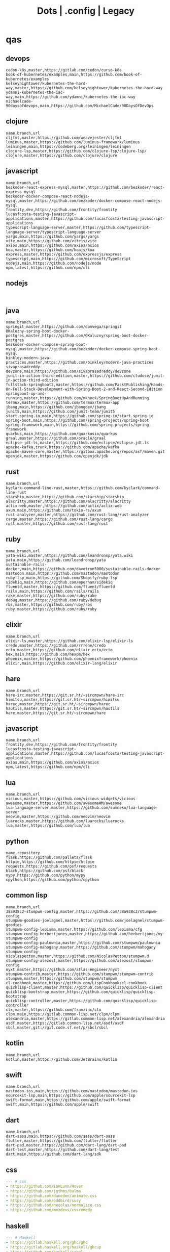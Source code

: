 #+TITLE: Dots | .config | Legacy

* qas
** devops
#+begin_src csv
cedon-k8s,master,https://gitlab.com/cedon/curso-k8s
book-of-kubernetes/examples,main,https://github.com/book-of-kubernetes/examples
kelseyhightower/kubernetes-the-hard-way,master,https://github.com/kelseyhightower/kubernetes-the-hard-way
ydamni-kubernetes-the-iac-way,main,https://github.com/ydamni/kubernetes-the-iac-way
michaelcade-90daysofdevops,main,https://github.com/MichaelCade/90DaysOfDevOps
#+end_src
** clojure
#+begin_src csv
name,branch,url
cljfmt,master,https://github.com/weavejester/cljfmt
luminus,master,https://github.com/luminus-framework/luminus
leiningen,main,https://codeberg.org/leiningen/leiningen
clojure-lsp,master,https://github.com/clojure-lsp/clojure-lsp/
clojure,master,https://github.com/clojure/clojure
#+end_src
** javascript
#+begin_src csv
name,branch,url
bezkoder-react-express-mysql,master,https://github.com/bezkoder/react-express-mysql
bezkoder-docker-compose-react-nodejs-mysql,master,https://github.com/bezkoder/docker-compose-react-nodejs-mysql
frontity,dev,https://github.com/frontity/frontity
lucasfcosta-testing-javascript-applications,master,https://github.com/lucasfcosta/testing-javascript-applications
typescript-language-server,master,https://github.com/typescript-language-server/typescript-language-server
yargs,main,https://github.com/yargs/yargs
vite,main,https://github.com/vitejs/vite
axios,main,https://github.com/axios/axios
koa,master,https://github.com/koajs/koa
express,master,https://github.com/expressjs/express
typescript,main,https://github.com/microsoft/TypeScript
nodejs,main,https://github.com/nodejs/node
npm,latest,https://github.com/npm/cli
#+end_src
** nodejs
#+begin_src csv

#+end_src
** java
#+begin_src csv
name,branch,url
springit,master,https://github.com/danvega/springit
OKaluzny-spring-boot-docker-postgres,master,https://github.com/OKaluzny/spring-boot-docker-postgres
bezkoder-docker-compose-spring-boot-mysql,master,https://github.com/bezkoder/docker-compose-spring-boot-mysql
binkley-modern-java-practices,master,https://github.com/binkley/modern-java-practices
sivaprasadreddy-devzone,main,https://github.com/sivaprasadreddy/devzone
junit-in-action-third-edition,master,https://github.com/ctudose/junit-in-action-third-edition
fullstack-springboot2,master,https://github.com/PacktPublishing/Hands-On-Full-Stack-Development-with-Spring-Boot-2-and-React-Second-Edition
springboot-up-and-running,master,https://github.com/mkheck/SpringBootUpAndRunning
termux,master,https://github.com/termux/termux-app
jbang,main,https://github.com/jbangdev/jbang
junit5,main,https://github.com/junit-team/junit5
start.spring.io,main,https://github.com/spring-io/start.spring.io
spring-boot,main,https://github.com/spring-projects/spring-boot
spring-framework,main,https://github.com/spring-projects/spring-framework
quarkus,main,https://github.com/quarkusio/quarkus
graal,master,https://github.com/oracle/graal
eclipse-jdt-ls,master,https://github.com/eclipse/eclipse.jdt.ls
apache-kafka,trunk,https://github.com/apache/kafka
apache-maven-core,master,https://gitbox.apache.org/repos/asf/maven.git
openjdk,master,https://github.com/openjdk/jdk
#+end_src
** rust
#+begin_src csv
name,branch,url
kyclark-command-line-rust,master,https://github.com/kyclark/command-line-rust
starship,master,https://github.com/starship/starship
alacritty,master,https://github.com/alacritty/alacritty
actix-web,master,https://github.com/actix/actix-web
axum,main,https://github.com/tokio-rs/axum
rust-analyzer,master,https://github.com/rust-lang/rust-analyzer
cargo,master,https://github.com/rust-lang/cargo
rust,master,https://github.com/rust-lang/rust
#+end_src
** ruby
#+begin_src csv
name,branch,url
yata-wiki,master,https://github.com/leandronsp/yata.wiki
yata,main,https://github.com/leandronsp/yata
sustainable-rails-docker,main,https://github.com/davetron5000/sustainable-rails-docker
mastodon,main,https://github.com/mastodon/mastodon
ruby-lsp,main,https://github.com/Shopify/ruby-lsp
sidekiq,main,https://github.com/mperham/sidekiq
fluentd,master,https://github.com/fluent/fluentd
rails,main,https://github.com/rails/rails
rake,master,https://github.com/ruby/rake
debug,master,https://github.com/ruby/debug
rbs,master,https://github.com/ruby/rbs
ruby,master,https://github.com/ruby/ruby
#+end_src
** elixir
#+begin_src csv
name,branch,url
elixir-ls,master,https://github.com/elixir-lsp/elixir-ls
credo,master,https://github.com/rrrene/credo
ecto,master,https://github.com/elixir-ecto/ecto
hex,main,https://github.com/hexpm/hex
phoenix,master,https://github.com/phoenixframework/phoenix
elixir,main,https://github.com/elixir-lang/elixir
#+end_src
** hare
#+begin_src csv
name,branch,url
hare-irc,master,https://git.sr.ht/~sircmpwn/hare-irc
himitsu,master,https://git.sr.ht/~sircmpwn/himitsu
harec,master,https://git.sr.ht/~sircmpwn/harec
hautils,master,https://git.sr.ht/~sircmpwn/hautils
hare,master,https://git.sr.ht/~sircmpwn/hare
#+end_src
** javascript
#+begin_src csv
name,branch,url
frontity,dev,https://github.com/frontity/frontity
lucasfcosta-testing-javascript-applications,master,https://github.com/lucasfcosta/testing-javascript-applications
axios,main,https://github.com/axios/axios
npm,latest,https://github.com/npm/cli
#+end_src
** lua
#+begin_src csv
name,branch,url
vicious,master,https://github.com/vicious-widgets/vicious
awesome,master,https://github.com/awesomeWM/awesome
lua-language-server,master,https://github.com/sumneko/lua-language-server
neovim,master,https://github.com/neovim/neovim
luarocks,master,https://github.com/luarocks/luarocks
lua,master,https://github.com/lua/lua
#+end_src
** python
#+begin_src csv
name,repository
flask,https://github.com/pallets/flask
httpie,https://github.com/httpie/httpie
requests,https://github.com/psf/requests
black,https://github.com/psf/black
mypy,https://github.com/python/mypy
cpython,https://github.com/python/cpython
#+end_src
** common lisp
#+begin_src csv
name,branch,url
38a938c2-stumpwm-config,master,https://github.com/38a938c2/stumpwm-config
stumpwm-goodies-joelagnel,master,https://github.com/joelagnel/stumpwm-goodies
stumpwm-config-lepisma,master,https://github.com/lepisma/cfg
stumpwm-config-herbertjones,master,https://github.com/herbertjones/my-stumpwm-config
stumpwm-config-paulownia,master,https://github.com/stumpwm/paulownia
stumpwm-config-mahogany,master,https://github.com/stumpwm/mahogany
stumpwm-config-nicolaspetton,master,https://github.com/NicolasPetton/stumpwm.d
stumpwm-config-alezost,master,https://github.com/alezost/stumpwm-config
nyxt,master,https://github.com/atlas-engineer/nyxt
stumpwm-contrib,master,https://github.com/stumpwm/stumpwm-contrib
stumpwm,master,https://github.com/stumpwm/stumpwm
cl-cookbook,master,https://github.com/LispCookbook/cl-cookbook
quicklisp-client,master,https://github.com/quicklisp/quicklisp-client
quicklisp-bootstrap,master,https://github.com/quicklisp/quicklisp-bootstrap
quicklisp-controller,master,https://github.com/quicklisp/quicklisp-controller
clx,master,https://github.com/franzinc/clx
clpm,main,https://gitlab.common-lisp.net/clpm/clpm
alexandria,master,https://gitlab.common-lisp.net/alexandria/alexandria
asdf,master,https://gitlab.common-lisp.net/asdf/asdf
sbcl,master,git://git.code.sf.net/p/sbcl/sbcl
#+end_src
** kotlin
#+begin_src csv
name,branch,url
kotlin,master,https://github.com/JetBrains/kotlin
#+end_src
** swift
#+begin_src csv
name,branch,url
mastodon-ios,main,https://github.com/mastodon/mastodon-ios
sourcekit-lsp,main,https://github.com/apple/sourcekit-lsp
swift-format,main,https://github.com/apple/swift-format
swift,main,https://github.com/apple/swift
#+end_src
** dart
#+begin_src csv
name,branch,url
dart-sass,main,https://github.com/sass/dart-sass
flutter,master,https://github.com/flutter/flutter
dart-pad,master,https://github.com/dart-lang/dart-pad
dart-test,master,https://github.com/dart-lang/test
dart,main,https://github.com/dart-lang/sdk
#+end_src
** css
#+begin_src yaml
   --- # css
   - https://github.com/IanLunn/Hover
   - https://github.com/jgthms/bulma
   - https://github.com/daneden/animate.css
   - https://github.com/oddbird/susy
   - https://github.com/necolas/normalize.css
   - https://github.com/mozdevs/cssremedy
#+end_src
** haskell
#+begin_src yaml
--- # Haskell
- https://gitlab.haskell.org/ghc/ghc
- https://gitlab.haskell.org/haskell/ghcup
- https://github.com/haskell/cabal
- https://github.com/commercialhaskell/stack
- https://github.com/haskell/haskell-language-server
- https://github.com/koalaman/shellcheck
- https://github.com/jgm/pandoc
- https://github.com/elm/compiler
#+end_src
** zig
#+begin_src yaml
name,repository
zig,https://github.com/ziglang/zig
nitter,https://github.com/zedeus/nitter
river,https://github.com/ifreund/river
zls,https://github.com/zigtools/zls
zig-bootstrap,https://github.com/ziglang/zig-bootstrap
#+end_src
** perl
#+begin_src yaml
   --- # Perl
   - https://github.com/perltidy/perltidy
   - https://github.com/moose/Moose
   - https://github.com/richterger/Perl-LanguageServer
   - https://github.com/imapsync/imapsync
   - https://github.com/ddclient/ddclient
   - https://github.com/apache/avro
   - https://github.com/mojolicious/mojo
   - https://github.com/i3/i3
   - https://github.com/bugzilla/bugzilla
   - https://github.com/hachiojipm/awesome-perl
   - https://github.com/Perl/perl5
#+end_src
** dart
#+begin_src yaml
   --- # Dart
   - https://github.com/roughike/inKino
   - https://github.com/flame-engine/flame
   - https://github.com/felangel/bloc
   - https://github.com/flutter/plugins
   - https://github.com/dart-lang/build
   - https://github.com/dart-lang/sdk

#+end_src
* zae
    #+begin_src yaml
    ---
    builddep: builddep
    clean: autoremove
    depends: repoquery --requires --resolve
    download: ''
    fix: fix
    help: help
    info: info
    install: install
    installed: list installed
    remove: remove
    search: search
    sysupgrade: sysupgrade
    update: update
    upgrade: upgrade

    ---
    builddep: ''
    clean: autoremove
    depends: ''
    download: fetch
    fix: fix
    help: help
    info: query
    install: install
    installed: version
    remove: remove
    search: search
    sysupgrade: ''
    update: update
    upgrade: upgrade
    ---
    builddep: ''
    clean: autoremove
    depends: ''
    download: fetch
    fix: fix
    help: help
    info: query
    install: install
    installed: version
    remove: remove
    search: search
    sysupgrade: ''
    update: update
    upgrade: upgrade

    ---
    builddep: build-dep
    clean: nix-store --gc
    depends: depends
    download: download
    fix: install -f
    help: help
    info: show
    install: nix-env --install
    install+: nix-env --install -A
    installed: nix-env -qa
    remove: nix-env --uninstall
    search: nix-env -qa
    sysupgrade: ''
    update: nix-env --update
    upgrade: nix-env --upgrade


    ---
    builddep: ''
    clean: ''
    depends: ''
    download: ''
    fix: ''
    help: help
    info: ''
    install: "-S"
    installed: ''
    remove: "-R"
    search: "-Ss"
    sysupgrade: ''
    update: "-Syy"
    upgrade: "-Syu"


    ---
    builddep: ''
    clean: autoremove
    depends: ''
    download: fetch
    fix: fix
    help: help
    info: query
    install: install
    installed: version
    remove: remove
    search: search
    sysupgrade: ''
    update: update
    upgrade: upgrade

    #+end_src
* Dot
** golang
#+begin_src golang
package main

import (
	"flag"
	"fmt"
	"io/ioutil"
	"os"
	"path/filepath"
	"strings"
)

func main() {
	root := flag.String("deploy", "", "deploy dotfiles links")
	force := flag.Bool("force", false, "force redeployment of dotfiles links")
	flag.Parse()

	if *root == "" {
		flag.Usage()
		os.Exit(1)
	}

	ignore, err := ioutil.ReadFile(filepath.Join(*root, ".dotsignore"))

	if err != nil {
		fmt.Println(err)
		os.Exit(1)
	}

	fixed_ignored := strings.Split(string(ignore), "\n")
	fixed_root := filepath.Clean(*root)
	crawler(fixed_root, fixed_ignored, *force)
}

func crawler(root string, ignored []string, force bool) {
	filepath.Walk(root,
		func(path string, info os.FileInfo, err error) error {
			if err != nil {
				fmt.Println(err)
				return err
			}

			// check if it is to ignore file
			if filterOut(root, ignored) {
				return nil
			}

			linkFile(path, force)
			return nil
		})

	println("")
	fmt.Println("Ignored: ", ignored)
	fmt.Print("Root: ", root)
}

// ignore file if its is in .dotsignored
func filterOut(root string, ignored []string) bool {
	for _, item := range ignored {
		rooted_item := filepath.Join(root, item)
		if item == "" || strings.HasPrefix(root, rooted_item) {
			return true
		}
	}

	return false
}

func linkFile(path string, force bool) {
	if force {
		fmt.Print("Forcing re-linking")
	}

	// finally, print file to be linked
	fmt.Println(path)
}

#+end_src
** java
#+begin_src java
///usr/bin/env jbang "$0" "$@" ; exit $?
//DEPS info.picocli:picocli:4.6.3

// Instalation: curl -Ls https://sh.jbang.dev | bash -s - app setup

/*
 * Licensed to the Apache Software Foundation (ASF) under one
 * or more contributor license agreements.  See the NOTICE file
 * distributed with this work for additional information
 * regarding copyright ownership.  The ASF licenses this file
 * to you under the Apache License, Version 2.0 (the
 * "License"); you may not use this file except in compliance
 * with the License.  You may obtain a copy of the License at
 *
 *  http://www.apache.org/licenses/LICENSE-2.0
 *
 * Unless required by applicable law or agreed to in writing,
 * software distributed under the License is distributed on an
 * "AS IS" BASIS, WITHOUT WARRANTIES OR CONDITIONS OF ANY
 * KIND, either express or implied.  See the License for the
 * specific language governing permissions and limitations
 * under the License.
 */


import picocli.CommandLine;
import picocli.CommandLine.Command;
import picocli.CommandLine.Option;
import picocli.CommandLine.Parameters;

import java.util.ArrayList;
import java.util.Arrays;
import java.util.Comparator;
import java.util.HashSet;
import java.util.List;
import java.util.concurrent.Callable;
import java.util.stream.Collectors;
import java.util.stream.Stream;
import java.io.File;
import java.io.IOException;
import java.nio.file.FileSystems;
import java.nio.file.Files;
import java.nio.file.Path;

@Command(name = "Dot", mixinStandardHelpOptions = true, version = "Dot 0.1",
         description = "create symbolic links of a folder mirroring its tree structure into $HOME or custom folder")
class Main implements Callable<Integer> {

  @Option(names = { "-o", "--overwrite" }, description = "overwrite existent links.")
  private boolean overwrite;

  @Option(names = { "-p", "--pretend" }, description = "demonstrate files linking.")
  private boolean pretend;

  @Option(names = { "-c", "--create" }, description = "create links of dotfiles.")
  private boolean create;

  @Option(names = { "-i", "--info" }, description = "provide more information.")
  private boolean information;

  @Option(names = { "-f", "--from" }, paramLabel = "FOLDER", description = "source folder with all dotfiles.", required = true)
  String source;

  @Option(names = { "-t", "--to" }, paramLabel = "FOLDER", description = "folder to deliver symbolic links.")
  File destination;

  public static void main(String... args) {
    int exitCode = new CommandLine(new Main()).execute(args);
    System.exit(exitCode);
  }

  String infoList() {
    var result = String.format("-- information -- \n from: %s - to: %s - over: %s - pret: %s - create: %s\n",
                               source, destination, overwrite, pretend, create);

    return result;
  }

  @Override
  public Integer call() throws Exception { // your business logic goes here...

    if (source.isEmpty()) {

    }

    if (information) {
      System.out.println(infoList());
    }

    var ignore = new Ignored(source);
    System.out.println(String.format("Ignored: %s", ignore.finaList()));

    // var create = new Create(source, null);
    // create.run();

    return 0;
  }
}

class Ignored {
  String source;

  public Ignored(String source) {
    this.source = source;
  }

  final String[] defaultOnes = { ".git", ".dotsignore" };

  List<String> ignoredOnes() {
    var dotsFile = Path.of(this.source, ".dotsignore");
    List<String> dots = null;

    try {
      Stream<String> listedDots = Files.lines(dotsFile);
      dots = listedDots
        .distinct()
        .sorted(Comparator.reverseOrder())
        .collect(Collectors.toList());

      listedDots.close();
    } catch (IOException e) {
      System.out.println("Caught " + e);
    }

    return dots;
  }

  public List<String> finaList() {
    List<String> result = new ArrayList<>(Arrays.asList(defaultOnes));
    result.addAll(ignoredOnes());

    return result;
  }
}

class Create {
  List<String> ignoredOnes;
  String source;
  String destination;
  String home = System.getProperty("user.home");

  public Create(String source, String destination, List<String> ignoredOnes) {
    this.source = source;
    this.destination = destination;
    this.ignoredOnes = ignoredOnes;
  }

  public void clean() {
    throw new UnsupportedOperationException("not implemented");
  }

  public void overwrite() {
    throw new UnsupportedOperationException("not implemented");
  }

  public void pretend() {
    throw new UnsupportedOperationException("not implemented");

  }

  void apply() {
    throw new UnsupportedOperationException("not implemented");
    // Path start = FileSystems.getDefault().getPath(source);

    // try {
    // Files.walk(start)
    // .filter(path -> ignoredOnes.stream().map(i -> Path.of(source,
    // i).toString().startsWith(path.toString())))
    // .forEach(link -> {
    // // .filter(path -> path.toFile().isFile())
    // make_folder(link);
    // backup_item(link);
    // rm_faulty_link(link);
    // link_file(link); // target
    // fix_perm(link);
    // });
    // } catch (IOException e) {
    // System.out.println(e);
    // }
  }

  private void make_folder(String link) {
    throw new UnsupportedOperationException("not implemented");
  }

  private void backup_item(String link) {
    throw new UnsupportedOperationException("not implemented");
  }

  private void remove_faulty_link(String link) {
    throw new UnsupportedOperationException("not implemented");
  }

  private void link_file(String target, String link) {
    throw new UnsupportedOperationException("not implemented");
  }

  private void fix_permission(String link) {
    throw new UnsupportedOperationException("not implemented");
  }
}

#+end_src
** perl
#+begin_src perl
#!/usr/bin/perl -w

use v5.32;
use utf8;
use warnings;
use strict;
use Getopt::Long 'HelpMessage';
use Time::Piece;

# CLI PARSER

GetOptions(
    'from=s' => \my $from_name,
    'to=s' => \(my $to_name = '/home/'),
    'deploy' => \(my $deploy = 0),
    'pretend' => \(my $pretend = 0),
    'overwrite' => \(my $overwrite = 0),
    'info' =>  sub { say info() },
    'help' => sub { HelpMessage(0) }
) or HelpMessage(1);

die "\nFROM folder is required (--to)\n" unless $from_name;

# die unless we got the mandatory argument
HelpMessage(1) unless $from_name;

sub info
{
    return "-- general information --
from:
to: $to_name
deploy: $deploy
pretend: $pretend
overwrite: $overwrite"
}


# tbc
sub print_license { ... }

=head1 NAME

license - get license texts at the command line!

=head1 SYNOPSIS

  --from,-f        folder with dotfiles (required)
  --to,-to         location where to link files (defaults to $HOME)
  --pretend,-p     mimic deployment of symbolic links
  --deploy,-d      deploy dotfiles links
  --overwrite,-o   force redeployment of dotfiles links
  --info,-i        general information of internals commands
  --help,-h        Print this help

=head1 VERSION

0.01

=cut
#+end_src
** elixir
#+begin_src elixir
#! /usr/bin/env elixir

# Description: An opitionated dotfile deployer base on guix home and nix homemanager.

# Features:
# - the dotsignore file at the folder root behaves just like git's one ignoring undesired dotfiles.
# - Folders are not symlinked but created.
# - dry-run mode
# - remove faulty symlinks if found
# - backup non-symlink files to $HOME/.backup
# - fully implemented cli interface
# - GNU-Linux/BSD distros only

# TODO: walk through directories and perform actions per folder
# TODO: Accept git commit sha as source to symlink deployment.
# TODO: Read-only symlinks.
# TODO: dotsignore to accept hash-like folder. eg: .config{foo,bar,meh,forevis}
# TODO: set minimal permission to 0744

defmodule Dots do
  defp ignored(root, {:ok, files}) do
    File.stream!(files)
    |> Enum.map(&String.trim(&1))
    |> Enum.concat([".dotsignore"])
    |> Enum.map(&Path.join(root, &1))
    |> MapSet.new()
  end

  defp ignored(_root, {:error, nil}) do
    []
  end

  defp ignored_exist?(root) do
    root = Path.join(root, ".dotsignore")
    if File.exists?(root), do: {:ok, root}, else: {:error, nil}
  end

  defp ignore_me?(root, item) do
    ignored(root, ignored_exist?(root))
    |> Enum.any?(&String.starts_with?(item, &1))
  end

  def ls_r(path) do
    cond do
      File.regular?(path) ->
        [path]

      File.dir?(path) ->
        File.ls!(path)
        |> Enum.map(&Path.join(path, &1))
        |> Enum.map(&ls_r/1)
        |> Enum.concat()

      true ->
        []
    end
  end

  def run(root) do
    items = ls_r(root)

    for item <- items do
      unless ignore_me?(root, item) do
        target = item
        link_name = to_home(item, root)

        make_folder(link_name)
        link_file(target, link_name)
      end
    end
  end

  def to_home(item, root) do
    # /data/dots/.config/mpd/mpd.conf to $HOME/.config/mpd/mpd.conf
    String.replace(item, root, System.user_home())
  end

  def make_folder(link_name) do
    link_dir = Path.dirname(link_name)

    unless File.exists?(link_dir) do
      File.mkdir_p!(link_dir)
    end
  end

  def link_file(target, link_name) do
    unless File.exists?(link_name) do
      IO.puts("#{target} -> #{link_name}")
      File.ln_s!(target, link_name)
    end
  end

  def deploy(root) do
    run(root)
  end

  def pretend(root) do
    IO.puts("pretend-mode")
    IO.inspect(root)
  end

  def info(root) do
    IO.puts("root: #{root}")
  end
end

defmodule CLI do
  def main(args) do
    args
    |> OptionParser.parse(
      switches: [deploy: :string, pretend: :string, help: :boolean],
      aliases: [D: :deploy, P: :pretend, H: :help]
    )
    |> elem(0)
    |> run()
  end

  def help do
    IO.puts("Usage: dots [options]
  -D, --deploy                    symlink all dotfiles
  -P, --pretend                   pretend to symlink all dotfiles
  -H, --help                      cli options information")

    System.halt(0)
  end

  def run(deploy: root) do
    root = Path.dirname(IO.chardata_to_string(root))
    Dots.deploy(root)
  end

  def run(pretend: root) do
    root = Path.dirname(IO.chardata_to_string(root))
    Dots.pretend(root)
  end

  def run(help: true) do
    help()
  end

  def run(_) do
    help()
  end
end

CLI.main(System.argv())

#+end_src
* Cejo
** Ruby
     #+begin_src ruby
     def get_name_files(folder)
       name = folder.to_path
       files = []

       folder.children.each do |f|
	 files << f if f.file?
       end

       { name => files }
     end

     def prepare_folders
       Find.find(a) do |f|
	 next if f.start_with? a.join('.git').to_path # ignore .git folder

	 x = Pathname.new f
	 puts x.parent.to_path
       end

       # result = {}

       # SOURCE_FOLDER.children.each do |f|
       #   next unless f.basename.to_s != '.git' && f.directory?

       #   x = get_name_files f
       #   result[x.keys.first] = x.values
       # end

       # result
     end

     #+end_src
** .NET
*** Projects
      #+begin_src csharp
      using System.Collections.Generic;
      using System.IO;

      using Cero.Services;

      namespace Cero.Sections.Projects
      {
	  /// <summary>
	  ///  A set of values used to specify a project information to start.
	  /// </summary>
	  public class Cpython : IProject
	  {
	      private readonly Folders _folders;
	      private readonly Git _git;
	      private readonly Runners _runners;

	      public Cpython(Folders folders, Git git, Runners runners) =>
		  (_folders, _git, _runners) = (folders, git, runners);

	      ProjectInfo Info() => new ProjectInfo()
	      {
		  Name = "cpython",
		  Url = "https://github.com/python/cpython",
		  Folder = Path.Join(_folders.Builds, "cpython"),
		  Tag = "v3.8.2",
		  Commands = new List<(string, string)>
		  {                ("mkdir", "-pv build"),
		      ("make", "distclean"),
		      ("sh", $@"configure --prefix={ _folders.Local } --enable-optimizations --with-lto --with-pydebug"),
		      ("make", "-s"),
		      ("make", "-j2 install"),
		  }
	      };

	      public void Start() =>
		  new ProjectBuilder(_git, _runners, Info()).Build();
	  }
      }


      using System.Collections.Generic;
      using System.IO;

      using Cero.Services;

      namespace Cero.Sections.Projects
      {
	  /// <summary>
	  ///  A set of values used to specify a project information to start.
	  /// </summary>
	  public class Nyxt : IProject
	  {
	      private readonly Folders _folders;
	      private readonly Git _git;
	      private readonly Runners _runners;

	      public Nyxt(Folders folders, Git git, Runners runners) =>
		  (_folders, _git, _runners) = (folders, git, runners);


	      ProjectInfo Info() => new ProjectInfo()
	      {
		  Name = "nyxt",
		  Url = "https://github.com/atlas-engineer/nyxt",
		  Folder = Path.Join(_folders.Builds, "nyxt"),
		  Commands = new List<(string, string)>
		  {
		      ("make", "all NYXT_INTERNAL_QUICKLISP=true"),
		      ("make", $"install PREFIX={ _folders.Local }")
		  }
	      };

	      public void Start() =>
		  new ProjectBuilder(_git, _runners, Info()).Build();
	  }
      }
#+end_src
*** Packers
      #+begin_src csharp

      // "redhat.java",
      // "vscjava.vscode-java-debug",
      // "vscjava.vscode-maven",
      // "vscjava.vscode-java-test",
      // "vscjava.vscode-java-pack",
      // "vscjava.vscode-java-dependency",
      // "ms-vscode.go",
      // "ms-vscode.cpptools",
      // "ms-python.python",
      // "ms-python.anaconda-extension-pack",
      // "ms-python.anaconda-extension-pack",

      using Cero.Library;

      namespace Cero.Sections.Packers
      {
	  public class Go : IPacker
	  {
	      Di _di;

	      public string _name = "go";
	      public string _manager = "get";
	      string[] _packages = new string[]
	      {
		  "github.com/sourcegraph/go-langserver",
		  "golang.org/x/tools/cmd/gopls",
		  "golang.org/x/tools/cmd/goimports",
		  "github.com/saibing/bingo"
	      };

	      public Go(Di di) =>
		  _di = di;

	      public void Start()
	      {
		  dolist (var pack in _packages)
		      _di._runners.RunCommand(_name, $"{ _manager } -u -v { pack }");
	      }
	  }
      }


      using System.Linq;

      using Cero.Services;

      namespace Cero.Sections.Packers
      {
	  public class Cabal : IPacker
	  {
	      private readonly Runners _runners;

	      private readonly string _name;
	      private readonly string _manager;
	      private readonly string[] _packages;

	      public Cabal(Runners runners)
	      {
		  _runners = runners;

		  _name = "cabal";
		  _manager = "new-install";
		  _packages = new string[] { "hlint", "xmonad", "xmonad-contrib" };
	      }

	      private void InstallPackages()
	      {
		  dolist (var args in from pack in _packages
				       let args = $"{ _manager } --lib --upgrade { pack } --user"
				       qselect args)
		  {
		      _runners.RunCommand(_name, args);
		  }
	      }

	      public void Start()
	      {
		  _runners.RunCommand(_name, $"update");
		  InstallPackages();
	      }
	  }
      }

      using System.Linq;

      using Cero.Services;

      namespace Cero.Sections.Packers
      {
	  public class Cargo : IPacker
	  {
	      private readonly Runners _runners;

	      private readonly string _name;
	      private readonly string _manager;
	      private readonly string[] _packages;

	      public Cargo(Runners runners)
	      {
		  _runners = runners;

		  _name = "cargo";
		  _manager = "install";
		  _packages = new string[] { "ripgrep" };
	      }

	      public void Start()
	      {
		  dolist (var args in from pack in _packages
				       let args = $"{_manager} { pack }"
				       select args)
		  {
		      _runners.RunCommand(_name, args);
		  }
	      }
	  }
      }

      using System.IO;
      using System.Net;
      using System.Linq;

      using Cero.Services;

      namespace Cero.Sections.Packers
      {
	  public class QuickLisp : IPacker
	  {
	      private readonly WebClient _webClient;
	      private readonly Runners _runners;
	      private readonly Folders _folders;

	      private readonly string _name;
	      private readonly string[] _packages = default!;
	      private readonly string _quickLispFile;
	      private readonly string _quickLispSetupFile;

	      public QuickLisp(WebClient webClient, Folders folders, Runners runners)
	      {
		  _webClient = webClient;
		  _folders = folders;
		  _runners = runners;

		  _name = "sbcl";
		  _packages = new string[]
		  {
		      ":quicklisp-slime-helper", ":swank", ":clx", ":cl-ppcre", ":alexandria",
		      ":xembed", ":xml-emitter", ":dbus", ":prove", ":swank"
		  };
		  _quickLispFile = Path.Join(_folders.Home, "quicklisp.lisp");
		  _quickLispSetupFile = Path.Combine(_folders.Home, "quicklisp", "setup.lisp");
	      }

	      private void GetQuickLispFile()
	      {
		  if (File.Exists(_quickLispFile)) { return; }

		  _webClient.DownloadFile("https://beta.quicklisp.org/quicklisp.lisp", _quickLispFile);
	      }

	      private void InstallQuickLisp()
	      {
		  if (File.Exists(_quickLispSetupFile)) { return; }

		  var args = $@"--load { _quickLispFile } --eval (quicklisp-quickstart:install) --eval (quit)";
		  _runners.RunCommand(_name, args);
	      }

	      private void InstallPackages()
	      {
		  dolist (var args in from pack in _packages
				       let args = $@"--eval ""(ql:quickload ""{ pack }"")"" --eval (quit)"
				       select args)
		  {
		      _runners.RunCommand(_name, args);
		  }
	      }

	      public void Start()
	      {
		  GetQuickLispFile();
		  InstallQuickLisp();
		  InstallPackages();
	      }
	  }
      }


      using System.IO;
      using System.Net;

      using Cero.Services;
      using System.Linq;

      namespace Cero.Sections.Packers
      {
	  public class RustUp : IPacker
	  {
	      WebClient _webClient;
	      private readonly Folders _folders;
	      private readonly Runners _runners;

	      private readonly string _name;
	      private readonly string _manager;
	      private readonly string[] _packages;

	      public RustUp(WebClient webClient, Folders folders, Runners runners)
	      {
		  _webClient = webClient;
		  _folders = folders;
		  _runners = runners;

		  _name = "rustup";
		  _manager = "component";
		  _packages = new string[] { "rls", "rust-analysis", "rust-src", "clippy" };
	      }

	      string RustInit() =>
		  Path.Join(_folders.Home, "rustup-init.sh");

	      void GetRustUp()
	      {
		  if (File.Exists(RustInit())) { return; }

		  _webClient.DownloadFile(
		      "https://raw.githubusercontent.com/rust-lang/rustup/master/rustup-init.sh",
		      RustInit());
	      }

	      void InstallRustUp()
	      {
		  if (File.Exists(Path.Join(_folders.Home, ".rustup"))) { return; }

		  _runners.RunCommand("sh", $"{ RustInit() }");
	      }

	      public void InstallPackages()
	      {
		  dolist (var args in from pack in _packages
				       let args = $"{_manager} add { pack }"
				       select args)
		  {
		      _runners.RunCommand(_name, args);
		  }
	      }

	      public void Start()
	      {
		  GetRustUp();
		  InstallRustUp();
		  InstallPackages();
	      }
	  }
      }
      #+end_src
** Python
#+begin_src python

	 def advice(self) -> None:
	     """Additional instruction before building."""
	     from shutil import copy2

	     definitions = VARS.build / folder / "config.def.h"
	     config = VARS.build / folder / "config.h"
	     for file in definitions, config:
		 file.unlink()

	     source = VARS.software / "st_config.def.h"
	     copy2(source, definitions)


     pip  = ("requests",
	     "pyre-check",
	     "pyxdg",
	     "pillow",
	     "pyqt5",
	     "doc8",
	     "html5lib",
	     "grip",
	     "ninja",
	     "scipy",
	     "pep8",
	     "virtualenvwrapper",
	     "dulwich",
	     "fastapi",
	     "autopep8",
	     "pysimplegui",
	     "sympy",
	     "PyOpenAL",
	     "click",
	     "buku",
	     "bandit",
	     "django",
	     "pylint-django",
	     "flask",
	     "meson",
	     "sphinx",
	     "lxml",
	     "selenium",
	     "watchman",
	     "notebook",
	     "mutagen",
	     "pyperclip",
	     "pandas",
	     "pre-commit",
	     "pipenv",
	     "matplotlib",
	     "wily",
	     "monkeytype",
	     "astroid",
	     "flake8-bugbear",
	     "pyperf",
	     "hy",
	     "pip-tools",
	     "beautifulsoup4",
	     "prospector",
	     "jedi",
	     "jc",)


     PACKAGERS_COMMANDS: dict = {  # abstract command and real command
	 "apt": {  # Debian Family
	     "install": "install",
	     "search": "search",
	     "remove": "remove",
	     "upgrade": "upgrade",
	     "dist-upgrade": "dist-upgrade",
	     "update": "update",
	     "autoremove": "autoremove",
	     "download": "download",
	     "depends": "depends",
	     "system-upgrade": "dist-upgrade",
	     "installed": ["list", "--installed"],
	     "fix": "fix",
	     "info": "show",
	 },
	 "dnf": {  # Fedora
	     "install": "install",
	     "search": "search",
	     "remove": "remove",
	     "upgrade": "upgrade",
	     "update": "update",
	     "autoremove": "autoremove",
	     "system-upgrade": "system-upgrade",
	     "depends": ["repoquery", "--requires", "--resolve"],
	     "installed": ["list", "installed"],
	     "build-dep": "builddep",
	     "fix": "fix",
	     "info": "info",
	     "help": "help",
	 },
	 "pacman": {  # ArchLinux
	     "install": "-S",
	     "search": "-Ss",
	     "remove": "-R",
	     "upgrade": "-Syu",
	     "update": "-Syy",
	 },
	 "pkg": {  # FreeBSD
	     "install": "install",
	     "search": "search",
	     "remove": "remove",
	     "upgrade": "upgrade",
	     "update": "update",
	     "download": "fetch",
	     "autoremove": "autoremove",
	     "installed": "version",
	     "fix": "fix",
	     "info": "query",
	     "help": "help",
	 },
	 "help": {
	     "install": "Install a Package from Repositories",
	     "file": "Install a Package from the Local Filesystem",
	     "search": "Find a Package",
	     "remove": "Remove One or More Installed Packages",
	     "upgrade": "Upgrade Installed Packages",
	     "update": "Update Package Lists",
	     "autoremove": "Remove unused packages",
	     "system-upgrade": "Upgrade System",
	     "depends": "Package dependencies",
	     "installed": "List installed",
	     "build-dep": "Get dependencies to build package",
	     "fix": "Fix common issues in System",
	     "info": "View Info About a Specific Package",
	 },  # source: digitalocean
     }


     sleep(360)  # main terminal closing in...
     run(["killall", "kdeconnectd"], check=False, shell=False)



     # GLOBAL VARS
     GLOBAL_VARIABLES: dict = {
	 "HOME": Path.home(),
	 "DOCUMENTS": Path.home().joinpath("Documents"),
	 "BIN": Path.home().joinpath("bin"),
	 "VIDEOS": Path.home().joinpath("Videos"),
	 "PICTURES": Path.home().joinpath("Pictures"),
	 "MUSIC": Path.home().joinpath("Music"),
	 "DOWNLOADS": Path.home().joinpath("Downloads"),
	 "BUILD": Path.home().joinpath("Downloads/Build"),
	 "PROJECTS": Path.home().joinpath("Projects"),
	 "SOFTWARE": Path.home().joinpath("Documents/Settings"),
	 "XDG_CONFIG_HOME": Path.home().joinpath(".config"),
	 "HOME_LOCAL": Path.home().joinpath(".local"),
	 "HOME_LOCAL_BIN": Path.home().joinpath(".local/bin"),
	 "HOME_LOCAL_LIB": Path.home().joinpath(".local/lib"),
	 "XDG_DATA_HOME": Path.home().joinpath(".local/share"),
	 "PERSONAL": Path.home().joinpath("/data/Personal"),
	 "FONTS": Path.home().joinpath(".local/share/fonts"),
	 "DESCRIPTION": "An elegant collection of system automation solutions and software interface",
     }


     class Struct:
	 """Global Variables."""

	 def __init__(self, **entries):
	     """Literal Dict to Class attributes."""
	     self.__dict__.update(entries)


     VARS = Struct(**GLOBAL_VARIABLES)



     for packer in {"apt", "pacman", "dnf", "pkg"}:
	     if executable_exist(packer):
		 distro = packer

     except OSError:
	 LOGGER.exception("Unable to play media!")
	 LOGGER.exception("Could not download media")
	 LOGGER.exception("Unable to extract file.")
	 LOGGER.exception("Unable to compress")
	 LOGGER.exception("Unable to turn on/off network")
	 LOGGER.exception("SSH - Unable to set keys!")
	 LOGGER.exception("Unable to save screnshot")
	 LOGGER.exception("Unable to build dwm!")
	 LOGGER.exception("Unable to build st!")
	 LOGGER.exception("Unable to build Qtile!")
	 LOGGER.exception("Unable to install QuickLisp!")
	 LOGGER.exception("Go - Unable to install package!")
	 LOGGER.exception("Unable to install QuickLisp Packages!")
	 LOGGER.exception("NPM Unable to set prefix!")
	 LOGGER.exception("NPM - Unable to install package!")
	 LOGGER.exception("VSCode: Unable to install package!")
	 LOGGER.exception("Pip - Unable to install package.")
	 LOGGER.exception("Unable to send notification!")
	 LOGGER.exception("No permission to clean projects!")
	 LOGGER.exception("No permission to move file")
	 LOGGER.exception("Unable to retrieve item!")
	 LOGGER.exception("No permission to symlink file!")

     subprocess.run(  # Remove untracked files
	 ["git", "clean", "-fdx"],
	 cwd=folder,
	 check=False,
	 stdout=subprocess.DEVNULL,
     )

     # <kapsh> Do you need them to be functions and not class methods? You can write
     #         simple class with __getattr__(name): getattr(self, "do_" + name)()


     registry = {}


     def register(func):
	 registry[func.__name__] = func
	 return func

     import re
     # find all functions that begins with do_NAME
     funcs_name = re.findall(r"do_\w+", Path(__file__).resolve().read_text())
     # create a dict with function name and functio object references. eg: {"do_homer", <function do_homer at 0x7fe19d72d70>}
     functions = {key: eval(value) for key, value in zip(funcs_name, funcs_name)}


     HOME = Path.home()
     DOCUMENTS = HOME / "Documents"
     SOFTWARE = DOCUMENTS / "software"
     VIDEOS = HOME / "Videos"
     PICTURES = HOME / "Pictures"
     MUSIC = HOME / "Music"
     DOWNLOADS = HOME / "Downloads"
     PROJECTS = HOME / "Projects"
     HOME_LOCAL = HOME / ".local"
     HOME_LOCAL_BIN = HOME_LOCAL / "bin"
     HOME_LOCAL_LIB = HOME_LOCAL / "lib"
     XDG_CONFIG_HOME = HOME / ".config"
     XDG_DATA_HOME = HOME_LOCAL / "share"
     DATA = Path("/data")
     PERSONAL = DATA / "Personal"



     # TODO
     def do_wakeup(minutes) -> None:
	 """Wake up, Mr Freeman."""
	 # Start alarm in a give minutes
	 return minutes


     # TODO
     def do_help() -> None:
	 """List all functions available."""
	 # Use regext matching string to find all functions starting with "def do_*("


     def ts(fld):
	 import os

	 for root, dir, files in os.walk(fld):
	     for file in files:
		 print(os.path.isdir(root), os.path.isdir(file))


     def path_walk(top, topdown=False, followlinks=False):
	 """
	      See Python docs for os.walk, exact same behavior but it yields Path() instances instead
	 """
	 names = list(top.iterdir())

	 dirs = (node for node in names if node.is_dir() is True)
	 nondirs = (node for node in names if node.is_dir() is False)

	 if topdown:
	     yield top, dirs, nondirs

	 for name in dirs:
	     if followlinks or name.is_symlink() is False:
		 for x in path_walk(name, topdown, followlinks):
		     yield x

	 if topdown is not True:
	     yield top, dirs, nondirs


     (".css", ".js", ".svg", ".html", "iku.jpg")

     def ts(fld):
	 """Test."""
	 import os

	 for root, dir, files in os.walk(fld):
	     for file in files:
		 print(os.path.isdir(root), os.path.isdir(file))

     print(f"Download {pj_name}")  # Github only!
     pj_github_url = f"{pj_url}/archive/master.{compress_format}"
     pj_new_name = zip_folder / f"{pj_name}.{compress_format}"
     _retrieve_this(pj_github_url, pj_new_name)

     from urllib.request import urlopen
     import json

     try:
	 with urlopen("http://wttr.in/Brasilia?format=j1") as url:
	     data = json.loads(url.read().decode())
	     weather = data.get("weather")[0].get("hourly")[0].get("tempC")
     except Exception as why:
	 print(why)
     else:
	 con = "ON"

     def internet_on():
	 """Internet connection is on."""

	 import urllib.error

	 try:
	     urllib.request.urlopen("http://216.58.192.142", timeout=1)  # google
	 except urllib.error.URLError:
	     return False
	 else:
	     del urllib.error
	     return True

     folder = PROJECTS / parent / os.path.basename(url)
     #+end_src
*** Makefile
      #+begin_src makefile
      # Licensed under the Apache License: http://www.apache.org/licenses/LICENSE-2.0
      .POSIX:
      SHELL=sh
      PYTHON=python3
      PROJECT=pan
      PIP= $(PYTHON) -m pip

      help:
	      @echo "make install        "	"---    "  fresh install of package
	      @echo "make dev            "	"---    "  set up development env and toolings
	      @echo "make doc            "	"---    "  generate documentation in /docsn
	      @echo "make clean          "	"---    "  clean project non-essential files
	      @echo "make all            "	"---    "  install package and set up devel toolings


      install:
	      $(PIP) install --user .

      clean:
	      $(PIP) uninstall $(PROJECT)

      doc:
	      sphinx-build -b html sourcedir builddir

      dev:
	      $(PYTHON) devel/deploy.py


      ENV=env
      BIN=~/bin

      env:
	      $(PYTHON) -m venv env

      req:
	      $(PIP) install -r requirements.txt

      req-dev:
	      $(PIP) install -r requirements-dev.txt

      script:
	      mkdir -pv ~/bin
	      ln -sf $(PWD)/pan/__main__.py $(BIN)/pan.py

      script-clean:
	      rm $(BIN)/pan.py

      #+end_src
* Guix Config
   #+begin_src scheme

   (locale "pt_BR.utf8")

   (locale-definitions
    (list (locale-definition (source "en_US") (name "en_US.utf8"))
	  (locale-definition (source "pt_BR") (name "pt_BR.utf8"))))

   ("/usr/bin/sh"
    ,(file-append (canonical-package coreutils)
		  "/bin/sh"))
   ("/usr/bin/bash"
    ,(file-append (canonical-package coreutils)
		  "/bin/bash"))

   ("/bin/pwd"
    ,(file-append (canonical-package coreutils)
		  "/bin/pwd"))


   ("/bin/startx" ,(xorg-start-command))

   #+end_src
* sway
#+begin_src config
### Output configuration
#
# Default wallpaper (more resolutions are available in @datadir@/backgrounds/sway/)
#output * bg ~/Pictures/wallpaper/fullsizephoto774797.jpg fill
#
# Example configuration:
#
   # output HDMI-A-1 resolution 1920x1080 position 1920,0
#
# You can get the names of your outputs by running: swaymsg -t get_outputs

### Idle configuration
#
# Example configuration:
#
# exec swayidle -w \
#          timeout 300 'swaylock -f -c 000000' \
#          timeout 600 'swaymsg "output * dpms off"' resume 'swaymsg "output * dpms on"' \
#          before-sleep 'swaylock -f -c 000000'
#
# This will lock your screen after 300 seconds of inactivity, then turn off
# your displays after another 300 seconds, and turn your screens back on when
# resumed. It will also lock your screen before your computer goes to sleep.

### Input configuration
#
# Example configuration:
#
#   input "2:14:SynPS/2_Synaptics_TouchPad" {
#       dwt enabled
#       tap enabled
#       natural_scroll enabled
#       middle_emulation enabled
#   }
#
# You can get the names of your inputs by running: swaymsg -t get_inputs
# Read `man 5 sway-input` for more information about this section.
#+end_src

* stumpwm
#+begin_src lisp
;; (defun executables ()
;;   (loop with path = (uiop:getenv "PATH")
;;         for p in (uiop:split-string path :separator ":")
;;         for dir = (probe-file p)
;;         when (uiop:directory-exists-p dir)
;;           append (uiop:directory-files dir)))

;; (defun find-executable (name)
;;   (find name (executables)
;;         :test #'equalp
;;         :key #'pathname-name))

;; (defun eas/anyexec (lst)
;;   "Return first executable that exist in lst"
;;   (dolist (current lst)
;;     (when (eas/commandv current)
;;       current)))


;; (defun eas/run-app (cmd prop &optional args) ;; FIX: fix
;;   "Run an instance of `cmd' with property `prop' (and any optional arguments `args')"
;;   (if (null args)
;;       (run-or-raise cmd prop)
;;       (run-or-raise (cat cmd " " args) prop)))

;; ;; (defcommand run-editor () ()
;;   "Run an instance of `*editor*' with property`:instance'."
;;   (eas/run-app *editor* (list :instance *editor*)))

;; (defcommand run-ide () ()
;;   "Run an instance of `*ide*' with property`:instance'."
;;   (eas/run-app *ide* (list :instance *ide*)))

;; (defcommand run-browser () ()
;;   "Run an instance of `*browser*' with property`:instance'."
;;   (eas/run-app *browser* (list :instance *browser*)))

;; (defcommand run-terminal () ()
;;   "Run an instance of `*terminal*' with property`:instance'."
;;   (eas/run-app *terminal* (list :instance *terminal*)))

;; (defcommand run-locker () ()
;;   "Run an instance of `*locker*' with property`:instance'."
;;   (eas/run-app *locker* (list :instance *locker*)))

;; (define-key *top-map* (kbd "s-RET") "run-terminal")
;; (define-key *top-map* (kbd "s-l") "run-locker")
;; (define-key *top-map* (kbd "s-b") "run-browser")
;; (define-key *top-map* (kbd "s-e") "run-editor")

;; -----------------
;; EXTERNAL SOFTWARE
;; -----------------

;; GLOBAL MACROS
;; (defmacro search-on-web (name url-prefix)
;;   `(defcommand ,name (search)
;;      ((:rest ,(concatenate 'string (symbol-name name) ": ")))
;;      (run-shell-command (format nil "~A ~A"
;; 				*browser*
;; 				(concat ,url-prefix (substitute #\+ #\Space search))))))

;; (search-on-web google "http://www.google.com/search?q=")
;; (search-on-web wikipedia "http://en.wikipedia.org/wiki/Special:Search?fulltext=Search&search=")
;; (search-on-web youtube "http://youtube.com/results?search_query=")

;; (defun runner (program &optional args)
;;   ".NET like Runnner."
;;   (uiop:run-program (concatenate 'string program " " args)))


;; (defcommand tocador () ()
;;   (let ((link (trivial-clipboard:text))
;; 	(player "mpv")
;; 	(args "--no-config --no-audio-display"))
;;     (runner "mpv" (concatenate 'string args
;; 			       " "
;; 			       link))))
;; (define-key *top-map* (kbd "s-P") "tocador")

;; ;; WALLPAPER
;; (defun waller()
;;   (let ((setter "feh")
;; 	(setter-args "--randomize --bg-fill")
;; 	(wallpapers (concatenate 'string *pictures* "/papelparede")))
;;     (run-shell-command (concatenate 'string  setter " " setter-args " " wallpapers))))

;; (when (eas/commandv "feh")
;;   (waller))

;; -----------------
;; CUSTOM COMMANDS
;; -----------------

;; (defcommand safe-quit () ()
;;   "Checks if any windows are open before quitting."
;;   (let ((win-count 0)) ;; count the windows in each group
;;     (dolist (group (screen-groups (current-screen)))
;;       (setq win-count (+ (length (group-windows group)) win-count)))
;;     (if (= win-count 0) ;; display the number of open windows or quit
;; 	(run-commands "quit")
;; 	(message (format nil "You have ~d ~a open" win-count
;; 			 (if (= win-count 1) "window" "windows"))))))

#+end_src
* Nixos
** Config
    #+begin_src nix
    #efiInstallAsRemovable = true; # in case canTouchEfiVariables doesn't work for your system

    #boot.loader.systemd-boot.enable = true;

	  # services.xserver.xkbOptions = "eurosign:e";

	  # Some programs need SUID wrappers, can be configured further or are
	  # started in user sessions.
	  # programs.mtr.enable = true;
	  # programs.gnupg.agent = {
	  #   enable = true;
	  #   enableSSHSupport = true;
	  #   pinentryFlavor = "gnome3";
	  # };

	  # * Firewall
	  # networking.firewall.allowedTCPPorts = [ ... ];
	  # networking.firewall.allowedUDPPorts = [ ... ];
	  # Or disable the firewall altogether.
	  # networking.firewall.enable = false;

	  # Enable CUPS to print documents.
	  # services.printing.enable = true;

    # Configure network proxy if necessary
    # networking.proxy.default = "http://user:password@proxy:port/";
    # networking.proxy.noProxy = "127.0.0.1,localhost,internal.domain";

    # Select internationalisation properties.
    # i18n.defaultLocale = "en_US.UTF-8";
    # console = {
    #   font = "Lat2-Terminus16";
    #   keyMap = "us";
    # };

    #+end_src
* Nyxt
   #+begin_src conf ~/.config/nyxt/init.lisp :mkdirp yes
   (in-package :next-user)

   ;; Search Engines
   (defvar a/search-engines
     '(("bi" . "https://bing.com/?q=~a")
       ("dg" . "https://duckduckgo.com/?q=~a")
       ("g" . "https://www.google.com/search?ion=1&q=~a")
       ("gh" . "https://github.com/search?ref=simplesearch&q=~a")
       ("q" .  "http://quickdocs.org/search?q=~a")
       ("s" .  "http://stackoverflow.com/search?q=~a")
       ("wp" . "http://www.wikipedia.org/search-redirect.php?language=en&go=Go&search=~a")
       ("yt" . "https://www.youtube.com/results?search_query=~a")))

   (defclass my-browser (gtk-browser)
     ((search-engines :initform
		      (append
		       a/search-engines
		       (get-default 'browser 'search-engines)))))

   (setf *browser-class* 'my-browser)
   #+end_src
** Config
    #+begin_src lisp
    (defvar *my-keymap* (make-keymap)  "My keymap.")

    (define-command play-page-video (&optional (buffer (current-buffer)))
      "Play video in the currently open buffer."
      (uiop:run-program (list "mpv" (url buffer))))
    (define-key :keymap *my-keymap*  "C-M-c v" #'play-page-video)

    (define-command play-video-in-current-page (&optional (buffer (current-buffer)))
      "Play video in the currently open buffer."
      (uiop:run-program (list "mpv" (url buffer))))

    (defvar *my-keymap* (make-keymap)
      "My keymap.")

    (define-mode my-mode ()
      "Dummy mode for the custom key bindings in `*my-keymap*'."
      ((keymap-schemes :initform (list :emacs *my-keymap*
				       :vi-normal *my-keymap*))))

    Debugging
    (setf *swank-port* 4006)


    Use development platform port.
    (setf +platform-port-command+
	  "~/.local/bin/next-gtk-webkit")

    open-file
    (defun my-open-videos (filename)
      "Open videos with mpv."
      (handler-case (let ((extension (pathname-type filename)))
		      (match extension
			     ((or "webm" "mkv" "mp4")
			      (uiop:launch-program (list "mpv" filename)))
			     (_
			      (next/file-manager-mode:open-file-function filename))))
	(error (c) (log:error "Error opening ~a: ~a" filename c))))

    (setf next/file-manager-mode:*open-file-function* #'my-open-videos)


    (define-key :keymap *my-keymap* "C-M-c v" #'play-video-in-current-page)


    -- a-FUNCTIONS (m-x)
    (defun a-play-video ()
      "Play current page's video"
      (with-result (url (buffer-get-url))
	(uiop:launch-program (list "mpv" url))))

    (define-command a-get-video ()
      "Download current page's video"
      (with-result (url (buffer-get-url))
	(uiop:launch-program (list "youtube-dl" url "&"))))

    (define-command a-bookmark-url ()
      "Allow the user to bookmark a URL via minibuffer input."
      (with-result (url (read-from-minibuffer (minibuffer *interface*)))
	(%bookmark-url url)))

    ;; Zoom
    ;; (setf *zoom-ratio-default* 1.6)

    HOME PAGE
    (setf (get-default 'remote-interface 'start-page-url) "https://cnn.com")

    ;; Minibuffer
    (setf (get-default 'minibuffer 'minibuffer-style)
	  (cl-css:inline-css
	   '((body :border-top "14px solid red"))))

    #+end_src
* gtk-3.0
   #+begin_src conf
   [Settings]
   gtk-fallback-icon-theme=Numix
   gtk-icon-theme-name=Canta
   gtk-key-theme-name=Emacs
   gtk-theme-name=Canta
   #+end_src
* pycodestyle
   #+begin_src conf
   [pycodestyle]
   max-line-length = 90
   #+end_src
* flake
   #+begin_src conf
   [flake8]
   max-line-length = 88
   exclude = tests/*
   max-complexity = 10
   #+end_src
* tmux
   #+begin_src conf
   set-option -g default-shell "/usr/bin/bash"

   24-bit color
   set -ga terminal-overrides ",xterm-termite:Tc"

   24 Colors
   set -g default-terminal "screen-256color-italic"
   set-option -ga terminal-overrides ",xterm-256color*:Tc:smso"

   mouse
   bind-key m set-option -g mouse on \; display 'Mouse: ON'
   bind-key M set-option -g mouse off \; display 'Mouse: OFF'

   #+end_src
* fontconfig
   #+begin_src conf
   <?xml version="1.0" encoding="UTF-8"?>
   <!DOCTYPE fontconfig SYSTEM "fonts.dtd">
   <fontconfig>
     <alias>
       <family>serif</family>
       <prefer>
	 <family>Noto Color Emoji</family>
       </prefer>
     </alias>
     <alias>
       <family>sans-serif</family>
       <prefer>
	 <family>Noto Color Emoji</family>
       </prefer>
     </alias>
     <alias>
       <family>monospace</family>
       <prefer>
	 <family>Noto Color Emoji</family>
       </prefer>
     </alias>
   </fontconfig>
   #+end_src
